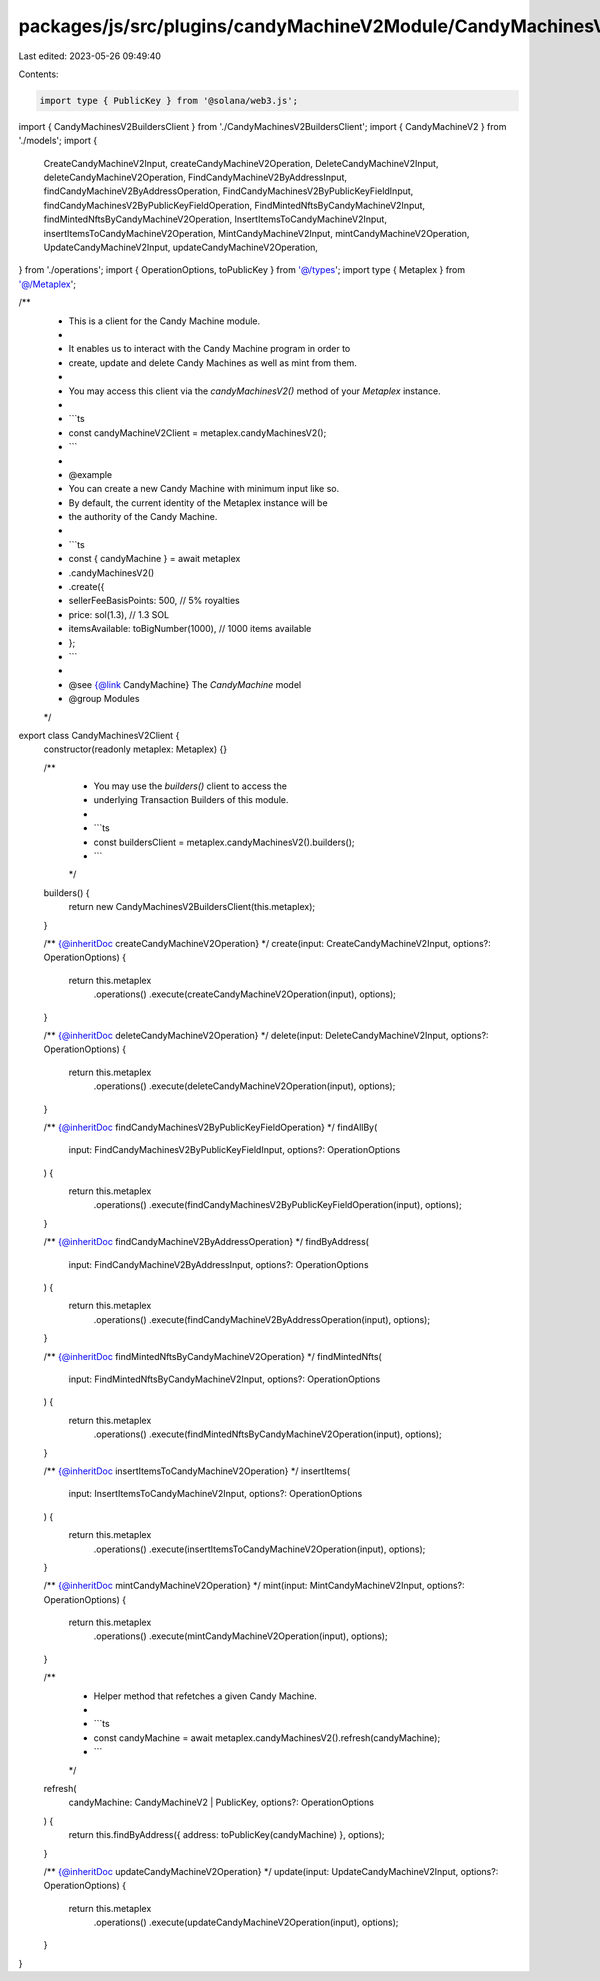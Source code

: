 packages/js/src/plugins/candyMachineV2Module/CandyMachinesV2Client.ts
=====================================================================

Last edited: 2023-05-26 09:49:40

Contents:

.. code-block:: ts

    import type { PublicKey } from '@solana/web3.js';
import { CandyMachinesV2BuildersClient } from './CandyMachinesV2BuildersClient';
import { CandyMachineV2 } from './models';
import {
  CreateCandyMachineV2Input,
  createCandyMachineV2Operation,
  DeleteCandyMachineV2Input,
  deleteCandyMachineV2Operation,
  FindCandyMachineV2ByAddressInput,
  findCandyMachineV2ByAddressOperation,
  FindCandyMachinesV2ByPublicKeyFieldInput,
  findCandyMachinesV2ByPublicKeyFieldOperation,
  FindMintedNftsByCandyMachineV2Input,
  findMintedNftsByCandyMachineV2Operation,
  InsertItemsToCandyMachineV2Input,
  insertItemsToCandyMachineV2Operation,
  MintCandyMachineV2Input,
  mintCandyMachineV2Operation,
  UpdateCandyMachineV2Input,
  updateCandyMachineV2Operation,
} from './operations';
import { OperationOptions, toPublicKey } from '@/types';
import type { Metaplex } from '@/Metaplex';

/**
 * This is a client for the Candy Machine module.
 *
 * It enables us to interact with the Candy Machine program in order to
 * create, update and delete Candy Machines as well as mint from them.
 *
 * You may access this client via the `candyMachinesV2()` method of your `Metaplex` instance.
 *
 * ```ts
 * const candyMachineV2Client = metaplex.candyMachinesV2();
 * ```
 *
 * @example
 * You can create a new Candy Machine with minimum input like so.
 * By default, the current identity of the Metaplex instance will be
 * the authority of the Candy Machine.
 *
 * ```ts
 * const { candyMachine } = await metaplex
 *   .candyMachinesV2()
 *   .create({
 *     sellerFeeBasisPoints: 500, // 5% royalties
 *     price: sol(1.3), // 1.3 SOL
 *     itemsAvailable: toBigNumber(1000), // 1000 items available
 *   };
 * ```
 *
 * @see {@link CandyMachine} The `CandyMachine` model
 * @group Modules
 */
export class CandyMachinesV2Client {
  constructor(readonly metaplex: Metaplex) {}

  /**
   * You may use the `builders()` client to access the
   * underlying Transaction Builders of this module.
   *
   * ```ts
   * const buildersClient = metaplex.candyMachinesV2().builders();
   * ```
   */
  builders() {
    return new CandyMachinesV2BuildersClient(this.metaplex);
  }

  /** {@inheritDoc createCandyMachineV2Operation} */
  create(input: CreateCandyMachineV2Input, options?: OperationOptions) {
    return this.metaplex
      .operations()
      .execute(createCandyMachineV2Operation(input), options);
  }

  /** {@inheritDoc deleteCandyMachineV2Operation} */
  delete(input: DeleteCandyMachineV2Input, options?: OperationOptions) {
    return this.metaplex
      .operations()
      .execute(deleteCandyMachineV2Operation(input), options);
  }

  /** {@inheritDoc findCandyMachinesV2ByPublicKeyFieldOperation} */
  findAllBy(
    input: FindCandyMachinesV2ByPublicKeyFieldInput,
    options?: OperationOptions
  ) {
    return this.metaplex
      .operations()
      .execute(findCandyMachinesV2ByPublicKeyFieldOperation(input), options);
  }

  /** {@inheritDoc findCandyMachineV2ByAddressOperation} */
  findByAddress(
    input: FindCandyMachineV2ByAddressInput,
    options?: OperationOptions
  ) {
    return this.metaplex
      .operations()
      .execute(findCandyMachineV2ByAddressOperation(input), options);
  }

  /** {@inheritDoc findMintedNftsByCandyMachineV2Operation} */
  findMintedNfts(
    input: FindMintedNftsByCandyMachineV2Input,
    options?: OperationOptions
  ) {
    return this.metaplex
      .operations()
      .execute(findMintedNftsByCandyMachineV2Operation(input), options);
  }

  /** {@inheritDoc insertItemsToCandyMachineV2Operation} */
  insertItems(
    input: InsertItemsToCandyMachineV2Input,
    options?: OperationOptions
  ) {
    return this.metaplex
      .operations()
      .execute(insertItemsToCandyMachineV2Operation(input), options);
  }

  /** {@inheritDoc mintCandyMachineV2Operation} */
  mint(input: MintCandyMachineV2Input, options?: OperationOptions) {
    return this.metaplex
      .operations()
      .execute(mintCandyMachineV2Operation(input), options);
  }

  /**
   * Helper method that refetches a given Candy Machine.
   *
   * ```ts
   * const candyMachine = await metaplex.candyMachinesV2().refresh(candyMachine);
   * ```
   */
  refresh(
    candyMachine: CandyMachineV2 | PublicKey,
    options?: OperationOptions
  ) {
    return this.findByAddress({ address: toPublicKey(candyMachine) }, options);
  }

  /** {@inheritDoc updateCandyMachineV2Operation} */
  update(input: UpdateCandyMachineV2Input, options?: OperationOptions) {
    return this.metaplex
      .operations()
      .execute(updateCandyMachineV2Operation(input), options);
  }
}


